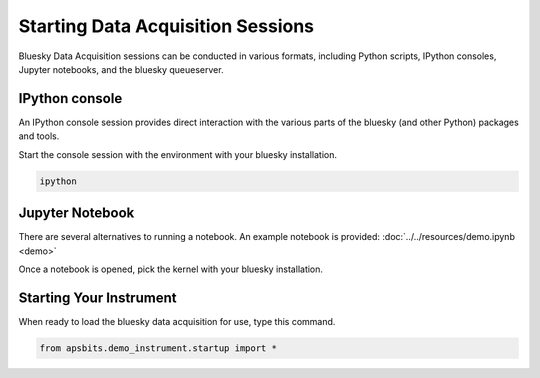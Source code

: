 Starting Data Acquisition Sessions
========

Bluesky Data Acquisition sessions can be conducted in various formats, including
Python scripts, IPython consoles, Jupyter notebooks, and the bluesky
queueserver.

IPython console
----

An IPython console session provides direct interaction with the
various parts of the bluesky (and other Python) packages and tools.

Start the console session with the environment with your bluesky installation.

.. code-block:: bash

    ipython

Jupyter Notebook
----

There are several alternatives to running a notebook.
An example notebook is provided: :doc:`../../resources/demo.ipynb <demo>`

Once a notebook is opened, pick the kernel with your bluesky
installation.


Starting Your Instrument
----
When ready to load the bluesky data acquisition for use, type this command.

.. code-block:: bash

    from apsbits.demo_instrument.startup import *
